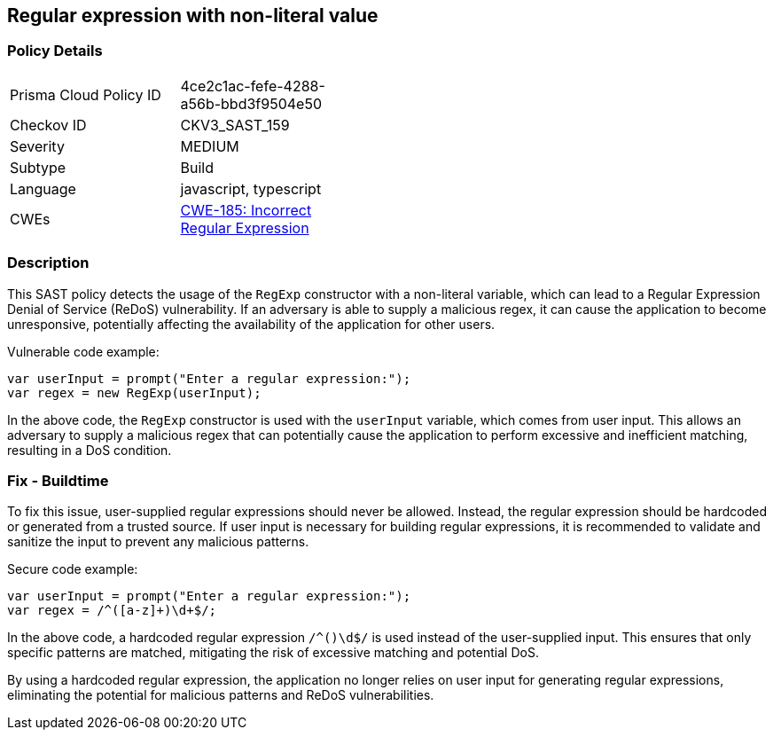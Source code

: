 
== Regular expression with non-literal value

=== Policy Details

[width=45%]
[cols="1,1"]
|=== 
|Prisma Cloud Policy ID 
| 4ce2c1ac-fefe-4288-a56b-bbd3f9504e50

|Checkov ID 
|CKV3_SAST_159

|Severity
|MEDIUM

|Subtype
|Build

|Language
|javascript, typescript

|CWEs
|https://cwe.mitre.org/data/definitions/185.html[CWE-185: Incorrect Regular Expression]


|=== 

=== Description

This SAST policy detects the usage of the `RegExp` constructor with a non-literal variable, which can lead to a Regular Expression Denial of Service (ReDoS) vulnerability. If an adversary is able to supply a malicious regex, it can cause the application to become unresponsive, potentially affecting the availability of the application for other users.

Vulnerable code example:

[source,javascript]
----
var userInput = prompt("Enter a regular expression:");
var regex = new RegExp(userInput);
----

In the above code, the `RegExp` constructor is used with the `userInput` variable, which comes from user input. This allows an adversary to supply a malicious regex that can potentially cause the application to perform excessive and inefficient matching, resulting in a DoS condition.

=== Fix - Buildtime

To fix this issue, user-supplied regular expressions should never be allowed. Instead, the regular expression should be hardcoded or generated from a trusted source. If user input is necessary for building regular expressions, it is recommended to validate and sanitize the input to prevent any malicious patterns.

Secure code example:

[source,javascript]
----
var userInput = prompt("Enter a regular expression:");
var regex = /^([a-z]+)\d+$/;
----

In the above code, a hardcoded regular expression `/^([a-z]+)\d+$/` is used instead of the user-supplied input. This ensures that only specific patterns are matched, mitigating the risk of excessive matching and potential DoS.

By using a hardcoded regular expression, the application no longer relies on user input for generating regular expressions, eliminating the potential for malicious patterns and ReDoS vulnerabilities.
    